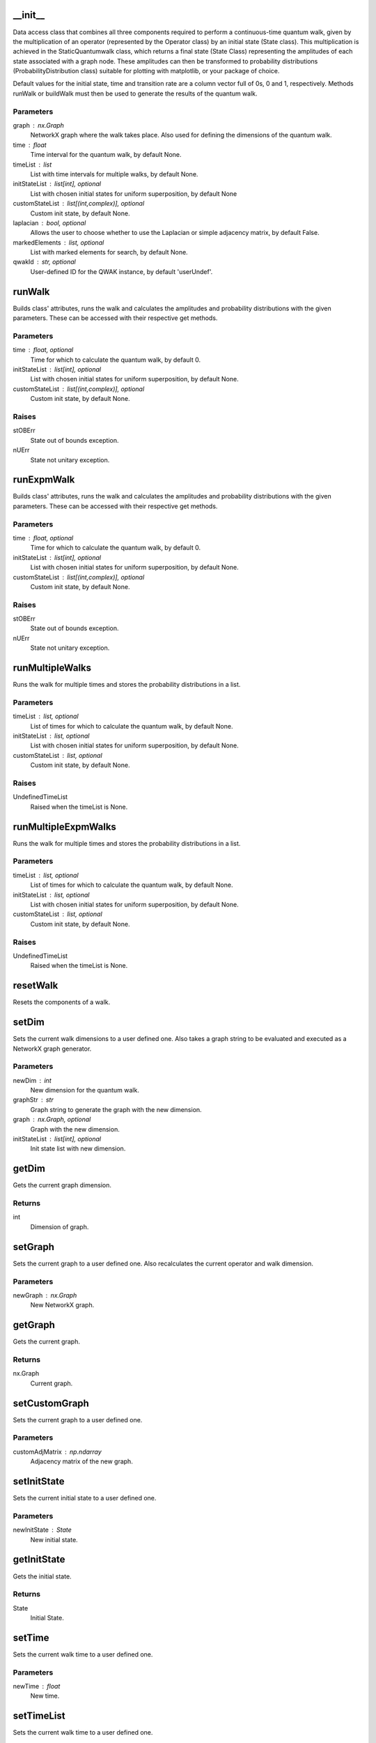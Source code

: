 __init__
========

Data access class that combines all three components required to
perform a continuous-time quantum walk, given by the multiplication of
an operator (represented by the Operator class) by an initial state
(State class).  This multiplication is achieved in the
StaticQuantumwalk class, which returns a final state (State Class)
representing the amplitudes of each state associated with a graph node.
These amplitudes can then be transformed to probability distributions
(ProbabilityDistribution class) suitable for plotting with matplotlib,
or your package of choice.

Default values for the initial state, time and transition rate are a
column vector full of 0s, 0 and 1, respectively. Methods runWalk or
buildWalk must then be used to generate the results of the quantum
walk.

Parameters
----------
graph : nx.Graph
    NetworkX graph where the walk takes place. Also used
    for defining the dimensions of the quantum walk.
time : float
    Time interval for the quantum walk, by default None.
timeList : list
    List with time intervals for multiple walks, by default None.
initStateList : list[int], optional
    List with chosen initial states for uniform superposition, by default None
customStateList : list[(int,complex)], optional
    Custom init state, by default None.
laplacian : bool, optional
    Allows the user to choose whether to use the
    Laplacian or simple adjacency matrix, by default False.
markedElements : list, optional
    List with marked elements for search, by default None.
qwakId : str, optional
    User-defined ID for the QWAK instance, by default 'userUndef'.

runWalk
=======

Builds class' attributes, runs the walk and calculates the amplitudes
and probability distributions with the given parameters. These can be
accessed with their respective get methods.

Parameters
----------
time : float, optional
    Time for which to calculate the quantum walk, by default 0.
initStateList : list[int], optional
    List with chosen initial states for uniform superposition, by default None.
customStateList : list[(int,complex)], optional
    Custom init state, by default None.

Raises
------
stOBErr
    State out of bounds exception.
nUErr
    State not unitary exception.

runExpmWalk
===========

Builds class' attributes, runs the walk and calculates the amplitudes
and probability distributions with the given parameters. These can be
accessed with their respective get methods.

Parameters
----------
time : float, optional
    Time for which to calculate the quantum walk, by default 0.
initStateList : list[int], optional
    List with chosen initial states for uniform superposition, by default None.
customStateList : list[(int,complex)], optional
    Custom init state, by default None.

Raises
------
stOBErr
    State out of bounds exception.
nUErr
    State not unitary exception.

runMultipleWalks
================

Runs the walk for multiple times and stores the probability distributions
in a list.

Parameters
----------
timeList : list, optional
    List of times for which to calculate the quantum walk, by default None.
initStateList : list, optional
    List with chosen initial states for uniform superposition, by default None.
customStateList : list, optional
    Custom init state, by default None.

Raises
------
UndefinedTimeList
    Raised when the timeList is None.

runMultipleExpmWalks
====================

Runs the walk for multiple times and stores the probability distributions
in a list.

Parameters
----------
timeList : list, optional
    List of times for which to calculate the quantum walk, by default None.
initStateList : list, optional
    List with chosen initial states for uniform superposition, by default None.
customStateList : list, optional
    Custom init state, by default None.

Raises
------
UndefinedTimeList
    Raised when the timeList is None.

resetWalk
=========

Resets the components of a walk.

setDim
======

Sets the current walk dimensions to a user defined one.
Also takes a graph string to be
evaluated and executed as a NetworkX graph generator.

Parameters
----------
newDim : int
    New dimension for the quantum walk.
graphStr : str
    Graph string to generate the graph with the new dimension.
graph : nx.Graph, optional
    Graph with the new dimension.
initStateList : list[int], optional
    Init state list with new dimension.

getDim
======

Gets the current graph dimension.

Returns
-------
int
    Dimension of graph.

setGraph
========

Sets the current graph to a user defined one.
Also recalculates the current operator and walk dimension.

Parameters
----------
newGraph : nx.Graph
    New NetworkX graph.

getGraph
========

Gets the current graph.

Returns
-------
nx.Graph
    Current graph.

setCustomGraph
==============

Sets the current graph to a user defined one.

Parameters
----------
customAdjMatrix : np.ndarray
    Adjacency matrix of the new graph.

setInitState
============

Sets the current initial state to a user defined one.

Parameters
----------
newInitState : State
    New initial state.

getInitState
============

Gets the initial state.

Returns
-------
State
    Initial State.

setTime
=======

Sets the current walk time to a user defined one.

Parameters
----------
newTime : float
    New time.

setTimeList
===========

Sets the current walk time to a user defined one.

Parameters
----------
newTimeList : list
    New time list.

getTime
=======

Gets the current walk time.

Returns
-------
float
   Current value of time.

getTimeList
===========

Gets the current walk time.

Returns
-------
float
   Current value of time.

setAdjacencyMatrix
==================

Sets the current adjacency matrix to a user defined one.

Parameters
----------
newAdjMatrix : np.ndarray
    New adjacency matrix.
initStateList : list, optional
    New initial state list, by default None.

getAdjacencyMatrix
==================

Gets the current adjacency matrix.

Returns:
    np.ndarray:
        Current adjacency matrix.

setHamiltonian
==============

Sets the current Hamiltonian to a user defined one.

Parameters
----------
newHamiltonian : np.ndarray
    New Hamiltonian.

getHamiltonian
==============

Gets the current Hamiltonian.

Returns
-------
np.ndarray
    Current Hamiltonian.

setOperator
===========

Sets the current walk operator a user defined one.

Parameters
----------
newOperator : Operator
    New operator object.

getOperator
===========

Gets the current walk operator.

Returns
-------
Operator
    Current operator object.

setWalk
=======

Sets current walk amplitudes to a user defined state.
This might not be needed and removed in the future.

Parameters
----------
newWalk : State
    New walk amplitudes.

getWalk
=======

Gets current QuantumWalk object

Returns
-------
QuantumWalk
    Current state amplitudes.

getFinalState
=============

Gets current QuantumWalk State.

Returns
-------
State
    State of the QuantumWalk.

getAmpVec
=========

Gets the array of the QuantumWalk state.

Returns
-------
np.ndarray
    Array of the QuantumWalk state.

setProbDist
===========

Sets current walk probability distribution to a user defined one.
This might not be needed and removed in the future.

Parameters
----------
newProbDist : ProbabilityDistribution
    New probability distribution.

getProbDist
===========

Gets the current probability distribution.

Returns
-------
ProbabilityDistribution
    ProbabilityDistribution object.

getProbDistList
===============

Returns a list of probability distributions in the case of multiple walks.

Returns
-------
list
    List of ProbabilityDistribution objects.

setProbDistList
===============

Sets the current probability distribution list to a user defined one.

Parameters
----------
newProbDistList : list
    New probability distribution list.

getProbVec
==========

Gets the current probability distribution vector.

Returns
-------
np.ndarray
    Probability Distribution vector.

getProbVecList
==============

Returns a list of probability distribution vectors in the case of multiple walks.

Returns
-------
list
    List of probability distribution vectors.

searchNodeAmplitude
===================

User inputted node for search

Parameters
----------
searchNode : int
    User inputted node for the search.

Returns
-------
complex
    Amplitude associated with the search node.

searchNodeProbability
=====================

Searches and gets the probability associated with a given node.

Parameters
----------
searchNode : int
    User inputted node for the search.

Returns
-------
float
    Probability associated with the search node.

getMean
=======

Gets the mean of the probability distribution.

Parameters
----------
resultRounding : int, optional
    Rounding of the result, by default None.

Returns
-------
float
    Mean of the probability distribution.

getMeanList
===========

Gets the mean of the probability distribution list.

Parameters
----------
resultRounding : int, optional
    Rounding of the results, by default None.

Returns
-------
list
    List of means of the probability distributions.

getSndMoment
============

Gets the second moment of the probability distribution.

Parameters
----------
resultRounding : int, optional
    Rounding of the result, by default None.

Returns
-------
float
    Second moment of the probability distribution.

getStDev
========

Gets the standard deviation of the probability distribution.

Parameters
----------
resultRounding : int, optional
    Rounding of the result, by default None.

Returns
-------
float
    Standard deviation of the probability distribution.

getStDevList
============

Gets the standard deviation of the probability distribution list.

Parameters
----------
resultRounding : int, optional
    Rounding of the results, by default None.

Returns
-------
list
    List of standard deviations of the probability distributions.

getInversePartRatio
===================

Gets the inverse participation ratio of the probability distribution.

Parameters
----------
resultRounding : int, optional
    Rounding of the result, by default None.

Returns
-------
float
    Inverse participation ratio of the probability distribution.

getInversePartRatioList
=======================

Gets the inverse participation ratio of the probability distribution list.

Parameters
----------
resultRounding : int, optional
    Rounding of the results, by default None.

Returns
-------
list
    List of inverse participation ratios of the probability distributions.

getSurvivalProb
===============

Gets the survival probability of the probability distribution.

Parameters
----------
fromNode : _type_
    Starting node.
toNode : _type_
    Ending node.
resultRounding : int, optional
    Rounding of the result, by default None.

Returns
-------
float
    Survival probability of the probability distribution.

Raises
------
MissingNodeInput
    Missing input node error.

getSurvivalProbList
===================

Gets the survival probability of the probability distribution list.

Parameters
----------
fromNode : _type_
    Starting node.
toNode : _type_
    Ending node.
resultRounding : int, optional
    Rounding of the results, by default None.

Returns
-------
list
    List of survival probabilities of the probability distributions.

Raises
------
MissingNodeInput
    Missing input node error.

checkPST
========

Checks if a structure allows for PST between certain nodes.

Parameters
----------
fromNode : _type_
    Starting node.
toNode : _type_
    Ending node.
Returns
-------
Union([str,bool])
    _description_

Raises
------
MissingNodeInput
    Missing input node error.

checkPST_sympy
==============

Checks if a structure allows for PST between certain nodes.

Parameters
----------
fromNode : _type_
    Starting node.
toNode : _type_
    Ending node.
Returns
-------
Union([str,bool])
    _description_

Raises
------
MissingNodeInput
    Missing input node error.

getTransportEfficiency
======================

Gets the transport efficiency of the quantum walk.

Returns
-------
float
    Transport efficiency of the quantum walk.

getMarkedElements
=================

Gets the marked elements of the quantum walk.

Returns
-------
list
    Marked elements of the quantum walk.

setMarkedElements
=================

Sets the marked elements of the quantum walk.

Parameters
----------
markedElements : list
    Marked elements of the quantum walk.

getQWAK
=======

Gets the QWAK instance.

Returns
-------
QWAK
    QWAK instance.

setQWAK
=======

Sets the QWAK instance's attributes to the ones of the given QWAK instance.

Parameters
----------
newQWAK : QWAK
    QWAK instance to copy the attributes from.

getQWAKId
=========

Gets the QWAK instance's ID.

Returns
-------
str
    QWAK instance's ID.

to_json
=======

Returns a JSON representation of the QWAK instance

Parameters
----------
isDynamic : bool, optional
    If True, the JSON will contain the timeList, probDistList and
    walkList attributes, by default False.

Returns
-------
str
    JSON representation of the QWAK instance.

from_json
=========

Returns a QWAK instance from a JSON representation.

Parameters
----------
json_var : str
    JSON representation of the QWAK instance.
isDynamic : bool, optional
    If True, the JSON will contain the timeList and probDistList attributes,
    by default False.

Returns
-------
QWAK
    QWAK instance from a JSON representation.


